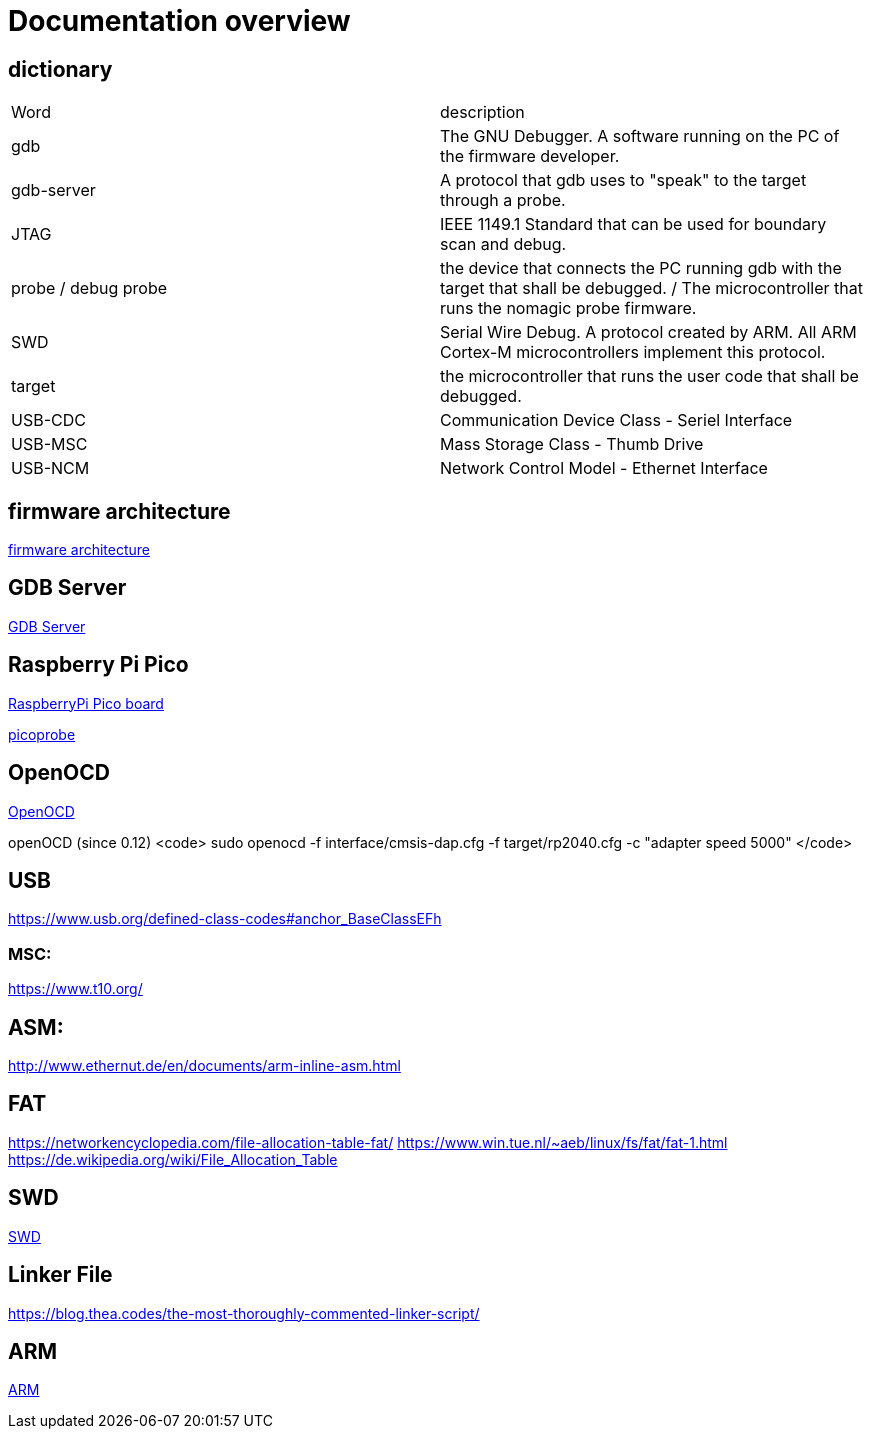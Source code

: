 Documentation overview
======================

== dictionary

[cols="1,1"]
|===
| Word
| description

| gdb
| The GNU Debugger. A software running on the PC of the firmware developer.

| gdb-server
| A protocol that gdb uses to "speak" to the target through a probe.

| JTAG
| IEEE 1149.1 Standard that can be used for boundary scan and debug.


| probe / debug probe
| the device that connects the PC running gdb with the target that shall be debugged. / The microcontroller that runs the nomagic probe firmware.

| SWD
| Serial Wire Debug. A protocol created by ARM. All ARM Cortex-M microcontrollers implement this protocol.

| target
| the microcontroller that runs the user code that shall be debugged.

| USB-CDC
| Communication Device Class - Seriel Interface

| USB-MSC
| Mass Storage Class - Thumb Drive

| USB-NCM
| Network Control Model - Ethernet Interface

|===


== firmware architecture

link:architecture.asciidoc[firmware architecture]

== GDB Server

link:gdb/gdb.asciidoc[GDB Server]


== Raspberry Pi Pico

https://www.raspberrypi.com/products/raspberry-pi-pico/[RaspberryPi Pico board]

https://github.com/raspberrypi/picoprobe[picoprobe]

== OpenOCD

https://openocd.org/[OpenOCD]

openOCD (since 0.12)
<code>
sudo openocd  -f interface/cmsis-dap.cfg -f target/rp2040.cfg -c "adapter speed 5000"
</code>

== USB

https://www.usb.org/defined-class-codes#anchor_BaseClassEFh

=== MSC:

https://www.t10.org/


== ASM:

http://www.ethernut.de/en/documents/arm-inline-asm.html

== FAT

https://networkencyclopedia.com/file-allocation-table-fat/
https://www.win.tue.nl/~aeb/linux/fs/fat/fat-1.html
https://de.wikipedia.org/wiki/File_Allocation_Table

== SWD

link:swd/swd.asciidoc[SWD]

== Linker File

https://blog.thea.codes/the-most-thoroughly-commented-linker-script/

== ARM

link:arm/arm.asciidoc[ARM]

